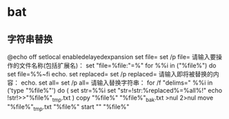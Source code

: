 


* bat
** 字符串替换
   @echo off
   setlocal enabledelayedexpansion
   set file=
   set /p file= 请输入要操作的文件名称(包括扩展名)：
   set "file=%file:"=%"
   for %%i in ("%file%") do set file=%%~fi
   echo.
   set replaced=
   set /p replaced= 请输入即将被替换的内容： 
   echo. 
   set all= 
   set /p all= 请输入替换字符串： 
   for /f "delims=" %%i in ('type "%file%"') do ( 
   set str=%%i 
   set "str=!str:%replaced%=%all%!" 
   echo !str!>>"%file%"_tmp.txt 
   ) 
   copy "%file%" "%file%"_bak.txt >nul 2>nul 
   move "%file%"_tmp.txt "%file%" 
   start "" "%file%" 
